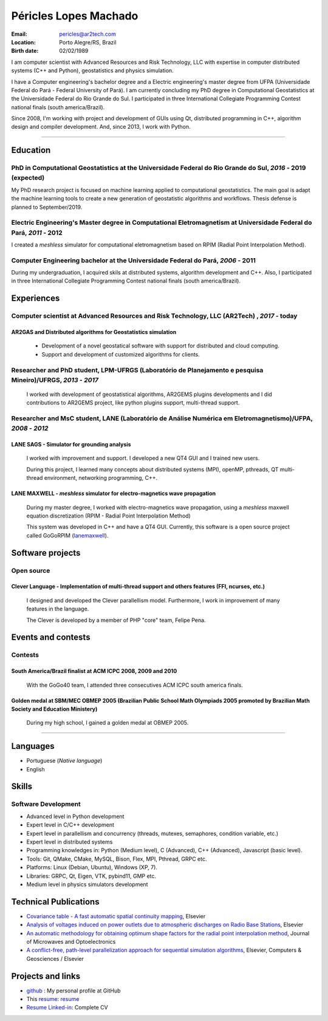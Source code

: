 Péricles Lopes Machado
========================

:Email: pericles@ar2tech.com
:Location: Porto Alegre/RS, Brazil
:Birth date: 02/02/1989


I am computer scientist with Advanced Resources and Risk Technology, LLC with expertise in computer distributed systems (C++ and Python), geostatistics and physics simulation. 

I have a Computer engineering's bachelor degree and a Electric engineering's master degree from UFPA (Universidade Federal do Pará - Federal University of Pará).  I am currently concluding my PhD degree in Computational Geostatistics at the Universidade Federal do Rio Grande do Sul.   I participated in three International Collegiate Programming Contest national finals (south america/Brazil).

Since 2008, I'm working with project and development of GUIs using Qt, distributed programming in C++, algorithm design and compiler development. And, since 2013, I work with Python.

_______

Education
~~~~~~~~~~~~~~~~~~~~~~~~~

PhD in Computational Geostatistics at the Universidade Federal do Rio Grande do Sul, *2016* - 2019 (expected)
--------------------------------------------------------------------------------------------------------------

My PhD research project is focused on machine learning applied to computational geostatistics. The main goal is adapt the machine learning tools to create a new generation of geostatistic algorithms and workflows. Thesis defense is planned to September/2019.


Electric Engineering's Master degree in Computational Eletromagnetism at Universidade Federal do Pará, *2011* - 2012
--------------------------------------------------------------------------------------------------------------------

I created a *meshless* simulator for computational eletromagnetism based on RPIM (Radial Point Interpolation Method).


Computer Engineering bachelor at the Universidade Federal do Pará, *2006* - 2011
--------------------------------------------------------------------------------

During my undergraduation, I acquired skils at distributed systems, algorithm development and C++. Also,  I participated in three International Collegiate Programming Contest national finals (south america/Brazil).


Experiences
~~~~~~~~~~~~~~~~~~~~~~~~~


Computer scientist at Advanced Resources and Risk Technology, LLC (AR2Tech) , *2017* - today 
--------------------------------------------------------------------------------------------


AR2GAS and Distributed algorithms for Geostatistics simulation
_______________________________________________________________

  - Development of a novel geostatical software with support for distributed and cloud computing. 
  - Support and development of customized algorithms for clients. 


Researcher and PhD student, LPM-UFRGS (Laboratório de Planejamento e pesquisa Mineiro)/UFRGS, *2013* - *2017*
-------------------------------------------------------------------------------------------------------------
  I worked with development of geostatistical algorithms, AR2GEMS plugins developments and I did contributions to  AR2GEMS project, like python plugins support, multi-thread support.    


Researcher and MsC student, LANE (Laboratório de Análise Numérica em Eletromagnetismo)/UFPA, *2008* - *2012*
------------------------------------------------------------------------------------------------------------

LANE SAGS - Simulator for grounding analysis
_____________________________________________
  I worked with improvement and support. I developed a new QT4 GUI and I trained new users.
  
  During this project, I learned many concepts about distributed systems (MPI), openMP, pthreads, QT multi-thread environment, networking programming, C++.
  


LANE MAXWELL - *meshless* simulator for electro-magnetics wave propagation
__________________________________________________________________________
  During my master degree, I worked with electro-magnetics wave propagation, using a *meshless* maxwell equation discretization (RPIM - Radial Point Interpolation Method)
  
  This system was developed in C++ and have a QT4 GUI. Currently, this software is a open source project called GoGoRPIM (`lanemaxwell`_).


Software projects
~~~~~~~~~~~~~~~~~~~~~~~~

Open source
------------

Clever Language - Implementation of multi-thread support and others features (FFI, ncurses, etc.) 
_________________________________________________________________________________________________

  I designed and developed the Clever parallellism model. Furthermore, I work in improvement of  many features in the language.
  
  The Clever is developed by a member of PHP "core" team, Felipe Pena. 
  
  


Events and contests
~~~~~~~~~~~~~~~~~~~~

Contests
---------

South America/Brazil finalist at ACM ICPC  2008, 2009 and 2010 
______________________________________________________________
  With the GoGo40 team, I attended three consecutives ACM ICPC south america finals.
  

Golden medal at SBM/MEC OBMEP 2005 (Brazilian Public School Math Olympiads 2005 promoted by Brazilian Math Society and Education Ministery)
____________________________________________________________________________________________________________________________________________
  During my high school, I gained a golden medal at OBMEP 2005.


===============

Languages
~~~~~~~~~
- Portuguese (*Native language*)
- English

Skills
~~~~~~~~~


Software Development
--------------------

- Advanced level in Python development 
- Expert level in C/C++ development 
- Expert level in parallellism and concurrency (threads, mutexes, semaphores, condition variable, etc.)
- Expert level in distributed systems
- Programming knowledges in: Python (Medium level), C (Advanced), C++ (Advanced), Javascript (basic level).
- Tools: Git, QMake, CMake, MySQL, Bison, Flex, MPI, Pthread, GRPC etc.
- Platforms: Linux (Debian, Ubuntu),  Windows (XP, 7).
- Libraries: GRPC, Qt, Eigen, VTK, pybind11, GMP etc.
- Medium level in physics simulators development



Technical Publications
~~~~~~~~~~~~~~~~~~~~~~
- `Covariance table - A fast automatic spatial continuity mapping`_, Elsevier
- `Analysis of voltages induced on power outlets due to atmospheric discharges on Radio Base Stations`_, Elsevier
- `An automatic methodology for obtaining optimum shape factors for the radial point interpolation method`_, Journal of Microwaves and Optoelectronics
- `A conflict-free, path-level parallelization approach for sequential simulation algorithms`_, Elsevier, Computers & Geosciences / Elsevier

.. _`Covariance table - A fast automatic spatial continuity mapping`: https://www.sciencedirect.com/science/article/pii/S0098300418307210
.. _`Analysis of voltages induced on power outlets due to atmospheric discharges on Radio Base Stations`: http://www.sciencedirect.com/science/article/pii/S0307904X13000346
.. _`An automatic methodology for obtaining optimum shape factors for the radial point interpolation method`: http://www.scielo.br/scielo.php?pid=S2179-10742011000200009&script=sci_arttext
.. _`A conflict-free, path-level parallelization approach for sequential simulation algorithms`: http://www.sciencedirect.com/science/article/pii/S0098300415000734


Projects and links
~~~~~~~~~~~~~~~~~~
- `github`_ : My personal profile at GitHub
- This `resume`_: `resume`_ 
- `Resume Linked-in`_: Complete CV

.. _`github`: https://github.com/gogo40
.. _`Currículo`: https://github.com/gogo40/resume/blob/master/resume-pt_br.rst
.. _`resume`: https://github.com/gogo40/resume
.. _`Resume Linked-in`: http://www.linkedin.com/profile/view?id=91897412
.. _`Sistema de gestão hospitalar GeHos`: periclesmachado.com/cliente/fernando_marques/gehos1.0
.. _`ssg_xplane_plugins`: https://github.com/gogo40/ssg_xplane_plugins
.. _`brspoj`: http://br.spoj.pl/users/gogo40
.. _`lanemaxwell`: https://github.com/gogo40/GoGoRPIM


